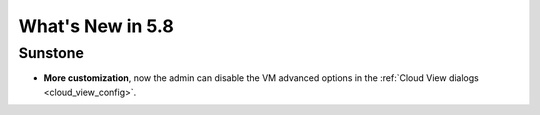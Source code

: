 .. _whats_new:

================================================================================
What's New in 5.8
================================================================================

Sunstone
--------------------------------------------------------------------------------

- **More customization**, now the admin can disable the VM advanced options in the :ref:`Cloud View dialogs <cloud_view_config>`.
